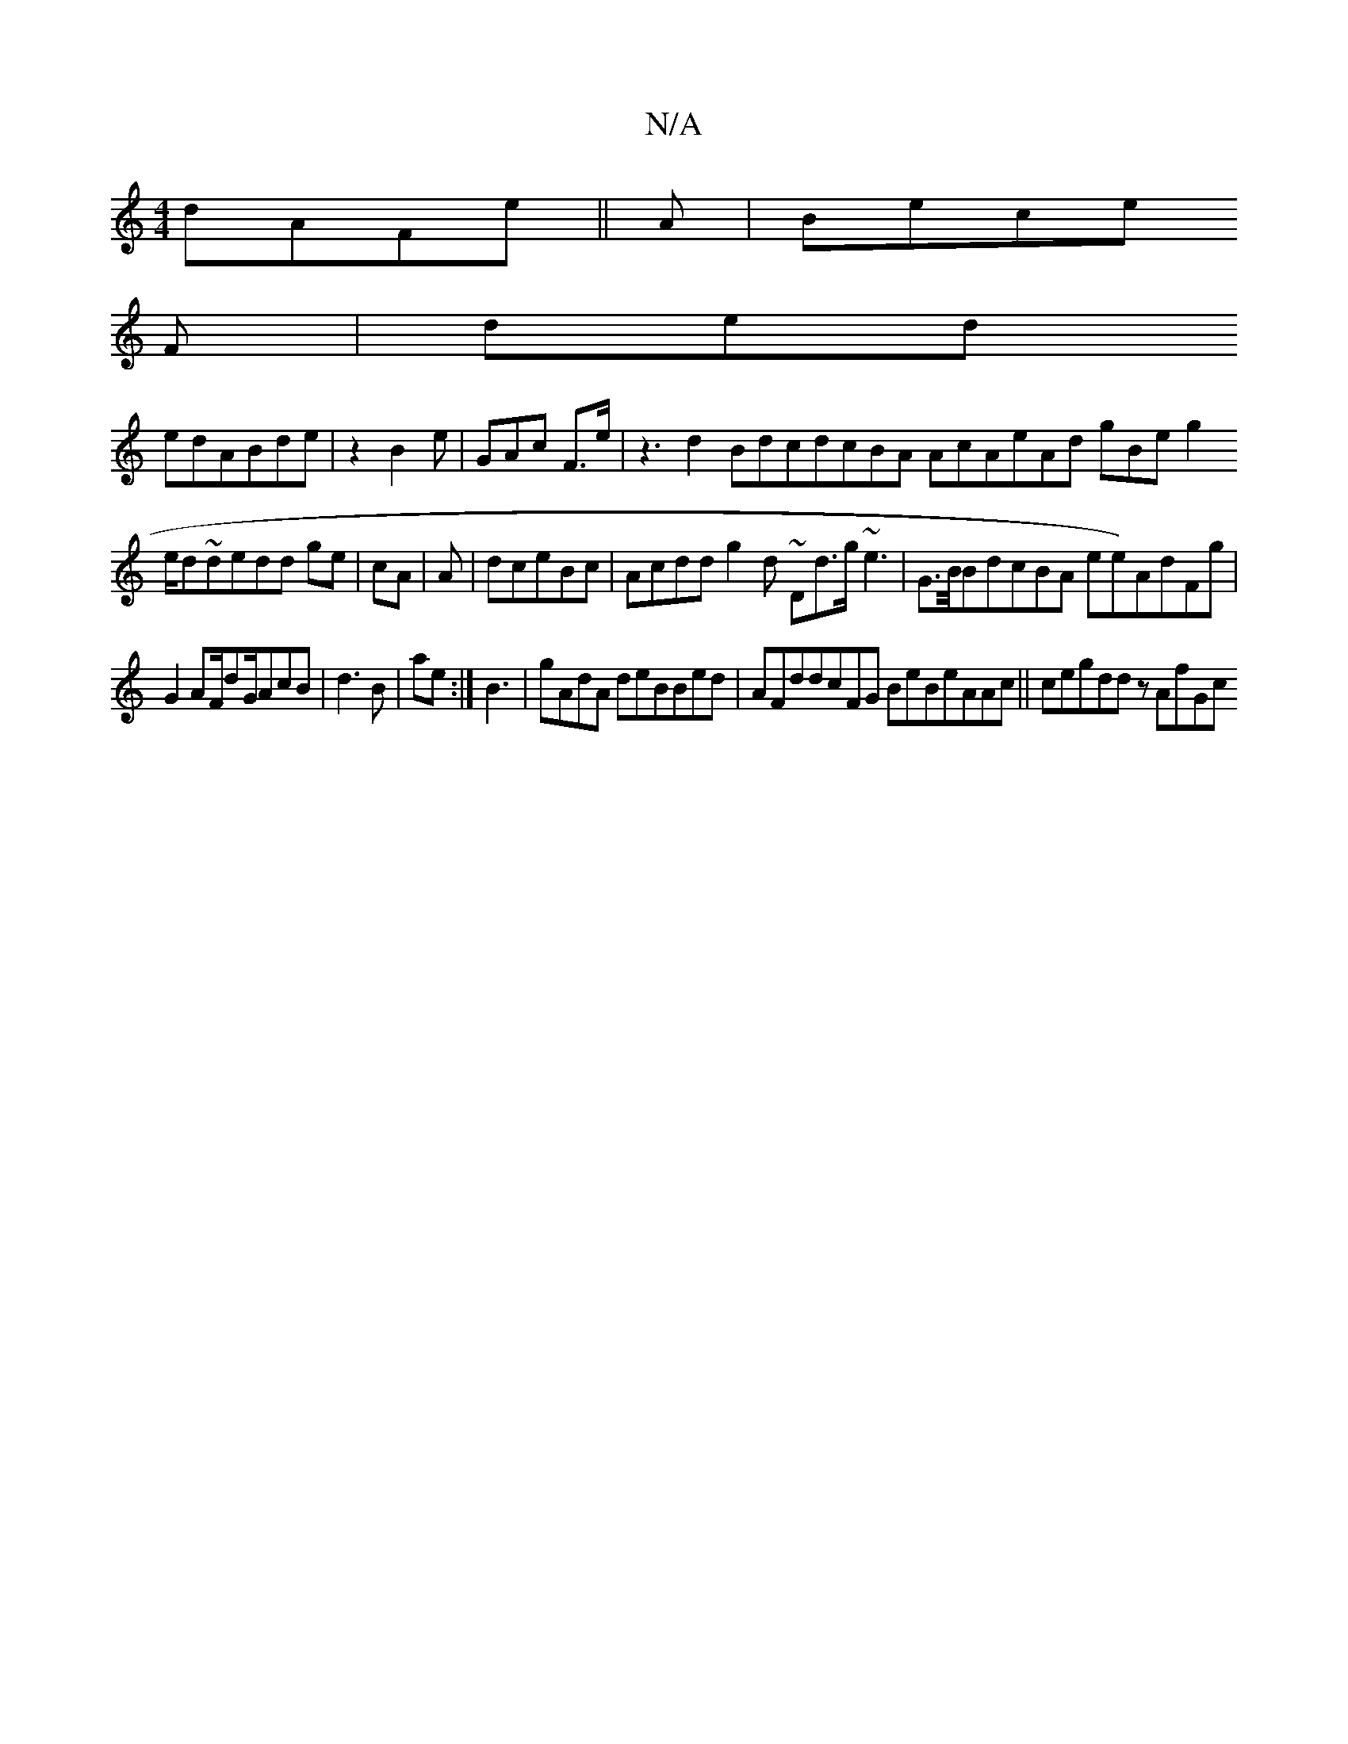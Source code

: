 X:1
T:N/A
M:4/4
R:N/A
K:Cmajor
dAFe||A |Bece 
3F|ded
edABde|z2 B2e| GAc F>e|z3 d2 BdcdcBA AcAeAd gBe g2
e/d~dedd ge|cA|A|dceBc | Acddg2d ~Dd>g~e3 |G>B/BdcBA ee)AdFg|
G2 AF/dG/AcB| d3B|ae:|B3|gAdA deBBed|AFddcFG BeBeAAc||cegddz AfGc
